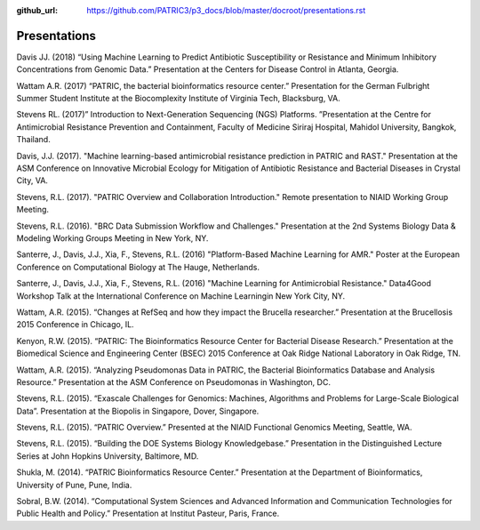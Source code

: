 :github_url: https://github.com/PATRIC3/p3_docs/blob/master/docroot/presentations.rst

Presentations
==============

Davis JJ. (2018) “Using Machine Learning to Predict Antibiotic Susceptibility or Resistance and Minimum Inhibitory Concentrations from Genomic Data.” Presentation at the Centers for Disease Control in Atlanta, Georgia.

Wattam A.R. (2017) “PATRIC, the bacterial bioinformatics resource center.” Presentation for the German Fulbright Summer Student Institute at the Biocomplexity Institute of Virginia Tech, Blacksburg, VA.

Stevens RL. (2017)” Introduction to Next-Generation Sequencing (NGS) Platforms. ”Presentation at the Centre for Antimicrobial Resistance Prevention and Containment, Faculty of Medicine Siriraj Hospital, Mahidol University, Bangkok, Thailand.

Davis, J.J. (2017). "Machine learning-based antimicrobial resistance prediction in PATRIC and RAST." Presentation at the ASM Conference on Innovative Microbial Ecology for Mitigation of Antibiotic Resistance and Bacterial Diseases in Crystal City, VA.

Stevens, R.L. (2017). "PATRIC Overview and Collaboration Introduction." Remote presentation to NIAID Working Group Meeting.

Stevens, R.L. (2016). "BRC Data Submission Workflow and Challenges." Presentation at the 2nd Systems Biology Data & Modeling Working Groups Meeting in New York, NY.

Santerre, J., Davis, J.J., Xia, F., Stevens, R.L. (2016) "Platform-Based Machine Learning for AMR." Poster at the European Conference on Computational Biology at The Hauge, Netherlands.

Santerre, J., Davis, J.J., Xia, F., Stevens, R.L. (2016) "Machine Learning for Antimicrobial Resistance." Data4Good Workshop Talk at the International Conference on Machine Learningin New York City, NY.

Wattam, A.R. (2015). “Changes at RefSeq and how they impact the Brucella researcher.” Presentation at the Brucellosis 2015 Conference in Chicago, IL.

Kenyon, R.W. (2015). “PATRIC: The Bioinformatics Resource Center for Bacterial Disease Research.” Presentation at the Biomedical Science and Engineering Center (BSEC) 2015 Conference at Oak Ridge National Laboratory in Oak Ridge, TN.

Wattam, A.R. (2015). “Analyzing Pseudomonas Data in PATRIC, the Bacterial Bioinformatics Database and Analysis Resource.” Presentation at the ASM Conference on Pseudomonas in Washington, DC.

Stevens, R.L. (2015). “Exascale Challenges for Genomics: Machines, Algorithms and Problems for Large-Scale Biological Data”. Presentation at the Biopolis in Singapore, Dover, Singapore.

Stevens, R.L. (2015). “PATRIC Overview.” Presented at the NIAID Functional Genomics Meeting, Seattle, WA.

Stevens, R.L. (2015). “Building the DOE Systems Biology Knowledgebase.” Presentation in the Distinguished Lecture Series at John Hopkins University, Baltimore, MD.

Shukla, M. (2014). “PATRIC Bioinformatics Resource Center.” Presentation at the Department of Bioinformatics, University of Pune, Pune, India.

Sobral, B.W. (2014). “Computational System Sciences and Advanced Information and Communication Technologies for Public Health and Policy.” Presentation at Institut Pasteur, Paris, France.
